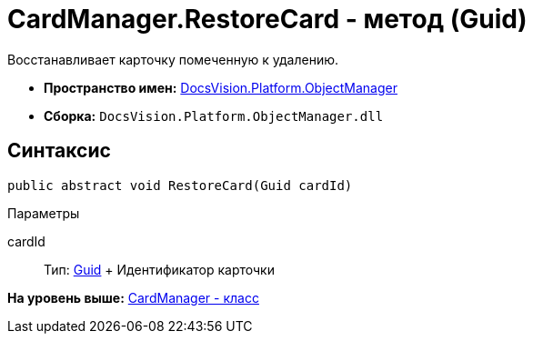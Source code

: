 = CardManager.RestoreCard - метод (Guid)

Восстанавливает карточку помеченную к удалению.

* [.keyword]*Пространство имен:* xref:api/DocsVision/Platform/ObjectManager/ObjectManager_NS.adoc[DocsVision.Platform.ObjectManager]
* [.keyword]*Сборка:* [.ph .filepath]`DocsVision.Platform.ObjectManager.dll`

== Синтаксис

[source,pre,codeblock,language-csharp]
----
public abstract void RestoreCard(Guid cardId)
----

Параметры

cardId::
  Тип: http://msdn.microsoft.com/ru-ru/library/system.guid.aspx[Guid]
  +
  Идентификатор карточки

*На уровень выше:* xref:../../../../api/DocsVision/Platform/ObjectManager/CardManager_CL.adoc[CardManager - класс]
